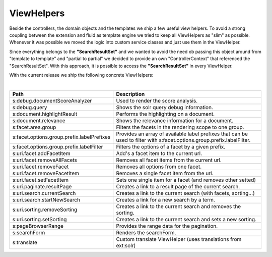 ===========
ViewHelpers
===========

Beside the controllers, the domain objects and the templates we ship a few useful view helpers. To avoid a strong coupling between the extension and fluid as template engine we tried to keep all ViewHelpers as "slim" as possible. Whenever it was possible we moved the logic into custom service classes and just use them in the ViewHelper.

Since everything belongs to the **"SearchResultSet"** and we wanted to avoid the need ob passing this object around from "template to template" and "partial to partial" we decided to provide an own "ControllerContext" that referenced the "SearchResultSet". With this approach, it is possible to access the **"SearchResultSet"** in every ViewHelper.

With the current release we ship the following concrete ViewHelpers:

|

+------------------------------------------------+----------------------------------------------------------------+
| **Path**                                       | **Description**                                                |
+------------------------------------------------+----------------------------------------------------------------+
| s:debug.documentScoreAnalyzer                  | Used to render the score analysis.                             |
+------------------------------------------------+----------------------------------------------------------------+
| s:debug.query                                  | Shows the solr query debug information.                        |
+------------------------------------------------+----------------------------------------------------------------+
| s:document.highlightResult                     | Performs the highlighting on a document.                       |
+------------------------------------------------+----------------------------------------------------------------+
| s:document.relevance                           | Shows the relevance information for a document.                |
+------------------------------------------------+----------------------------------------------------------------+
| s:facet.area.group                             | Filters the facets in the rendering scope to one group.        |
+------------------------------------------------+----------------------------------------------------------------+
| s:facet.options.group.prefix.labelPrefixes     | Provides an array of available label prefixes that can be used |
|                                                | to filter with s:facet.options.group.prefix.labelFilter.       |
+------------------------------------------------+----------------------------------------------------------------+
| s:facet.options.group.prefix.labelFilter       | Filters the options of a facet by a given prefix.              |
+------------------------------------------------+----------------------------------------------------------------+
| s:uri.facet.addFacetItem                       | Add's a facet item to the current url.                         |
+------------------------------------------------+----------------------------------------------------------------+
| s:uri.facet.removeAllFacets                    | Removes all facet items from the current url.                  |
+------------------------------------------------+----------------------------------------------------------------+
| s:uri.facet.removeFacet                        | Removes all options from one facet.                            |
+------------------------------------------------+----------------------------------------------------------------+
| s:uri.facet.removeFacetItem                    | Removes a single facet item from the url.                      |
+------------------------------------------------+----------------------------------------------------------------+
| s:uri.facet.setFacetItem                       | Sets one single item for a facet (and removes other setted)    |
+------------------------------------------------+----------------------------------------------------------------+
| s:uri.paginate.resultPage                      | Creates a link to a result page of the current search.         |
+------------------------------------------------+----------------------------------------------------------------+
| s:uri.search.currentSearch                     | Creates a link to the current search (with facets, sorting...) |
+------------------------------------------------+----------------------------------------------------------------+
| s:uri.search.startNewSearch                    | Creates a link for a new search by a term.                     |
+------------------------------------------------+----------------------------------------------------------------+
| s:uri.sorting.removeSorting                    | Creates a link to the current search and removes the sorting.  |
+------------------------------------------------+----------------------------------------------------------------+
| s:uri.sorting.setSorting                       | Creates a link to the current search and sets a new sorting.   |
+------------------------------------------------+----------------------------------------------------------------+
| s:pageBrowserRange                             | Provides the range data for the pagination.                    |
+------------------------------------------------+----------------------------------------------------------------+
| s:searchForm                                   | Renders the searchForm.                                        |
+------------------------------------------------+----------------------------------------------------------------+
| s:translate                                    | Custom translate ViewHelper (uses translations from ext:solr)  |
+------------------------------------------------+----------------------------------------------------------------+

